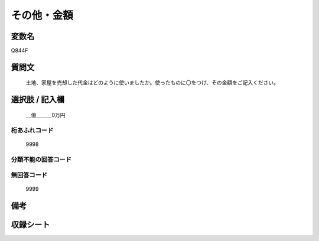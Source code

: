 .. title:: Q844F
.. rst-cllass:: item
====================================================================================================
その他・金額
====================================================================================================

.. rst-class:: varname
変数名
==================

Q844F

.. rst-class:: question
質問文
==================


   土地、家屋を売却した代金はどのように使いましたか。使ったものに〇をつけ、その金額をご記入ください。



.. rst-class:: answer
選択肢 / 記入欄
======================

  ＿億＿＿＿0万円



.. rst-class:: overflow
桁あふれコード
-------------------------------
  9998


.. rst-class:: not_available
分類不能の回答コード
-------------------------------------
  


.. rst-class:: not_available
無回答コード
-------------------------------------
  9999


.. rst-class:: bikou
備考
==================



.. rst-class:: include_sheet
収録シート
=======================================
.. hlist::
   :columns: 3
   
   
   * p5a_2
   
   * p5b_2
   
   * p7_2
   
   * p10_2
   
   


.. index:: Q844F